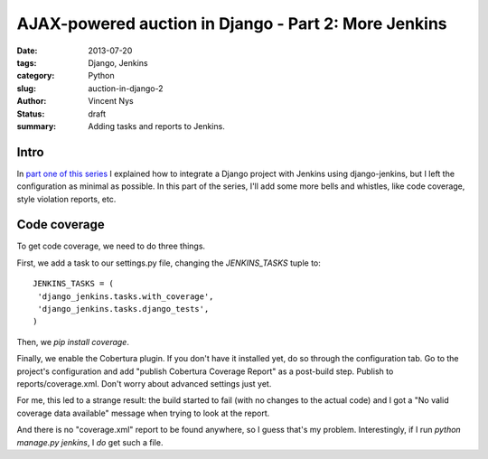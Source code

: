 AJAX-powered auction in Django - Part 2: More Jenkins
#####################################################

:date: 2013-07-20
:tags: Django, Jenkins
:category: Python
:slug: auction-in-django-2
:author: Vincent Nys
:status: draft
:summary: Adding tasks and reports to Jenkins.

Intro
-----

In `part one of this series <|filename|django_auction.rst>`_ I explained
how to integrate a Django project with Jenkins using django-jenkins, but
I left the configuration as minimal as possible. In this part of the series,
I'll add some more bells and whistles, like code coverage, style violation
reports, etc.

Code coverage
-------------

To get code coverage, we need to do three things.

First, we add a task to our settings.py file, changing the
`JENKINS_TASKS` tuple to::

   JENKINS_TASKS = (
    'django_jenkins.tasks.with_coverage',
    'django_jenkins.tasks.django_tests',
   )

Then, we `pip install coverage`.

Finally, we enable the Cobertura plugin.
If you don't have it installed yet, do so through the configuration tab.
Go to the project's configuration and add "publish Cobertura Coverage Report"
as a post-build step. Publish to reports/coverage.xml. Don't worry about
advanced settings just yet.

For me, this led to a strange result: the build started to fail (with no
changes to the actual code) and I got a "No valid coverage data available"
message when trying to look at the report.

And there is no "coverage.xml" report to be found anywhere, so I guess that's
my problem. Interestingly, if I run `python manage.py jenkins`, I *do* get
such a file.

